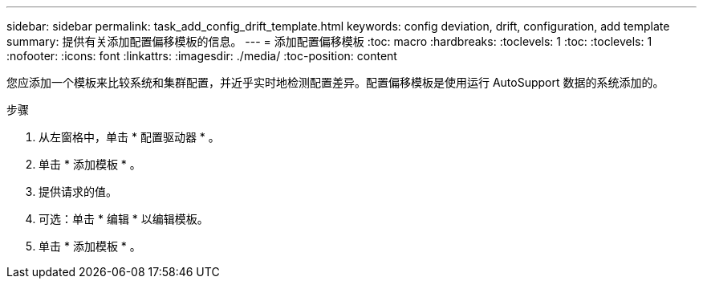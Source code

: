 ---
sidebar: sidebar 
permalink: task_add_config_drift_template.html 
keywords: config deviation, drift, configuration, add template 
summary: 提供有关添加配置偏移模板的信息。 
---
= 添加配置偏移模板
:toc: macro
:hardbreaks:
:toclevels: 1
:toc: 
:toclevels: 1
:nofooter: 
:icons: font
:linkattrs: 
:imagesdir: ./media/
:toc-position: content


[role="lead"]
您应添加一个模板来比较系统和集群配置，并近乎实时地检测配置差异。配置偏移模板是使用运行 AutoSupport 数据的系统添加的。

.步骤
. 从左窗格中，单击 * 配置驱动器 * 。
. 单击 * 添加模板 * 。
. 提供请求的值。
. 可选：单击 * 编辑 * 以编辑模板。
. 单击 * 添加模板 * 。

